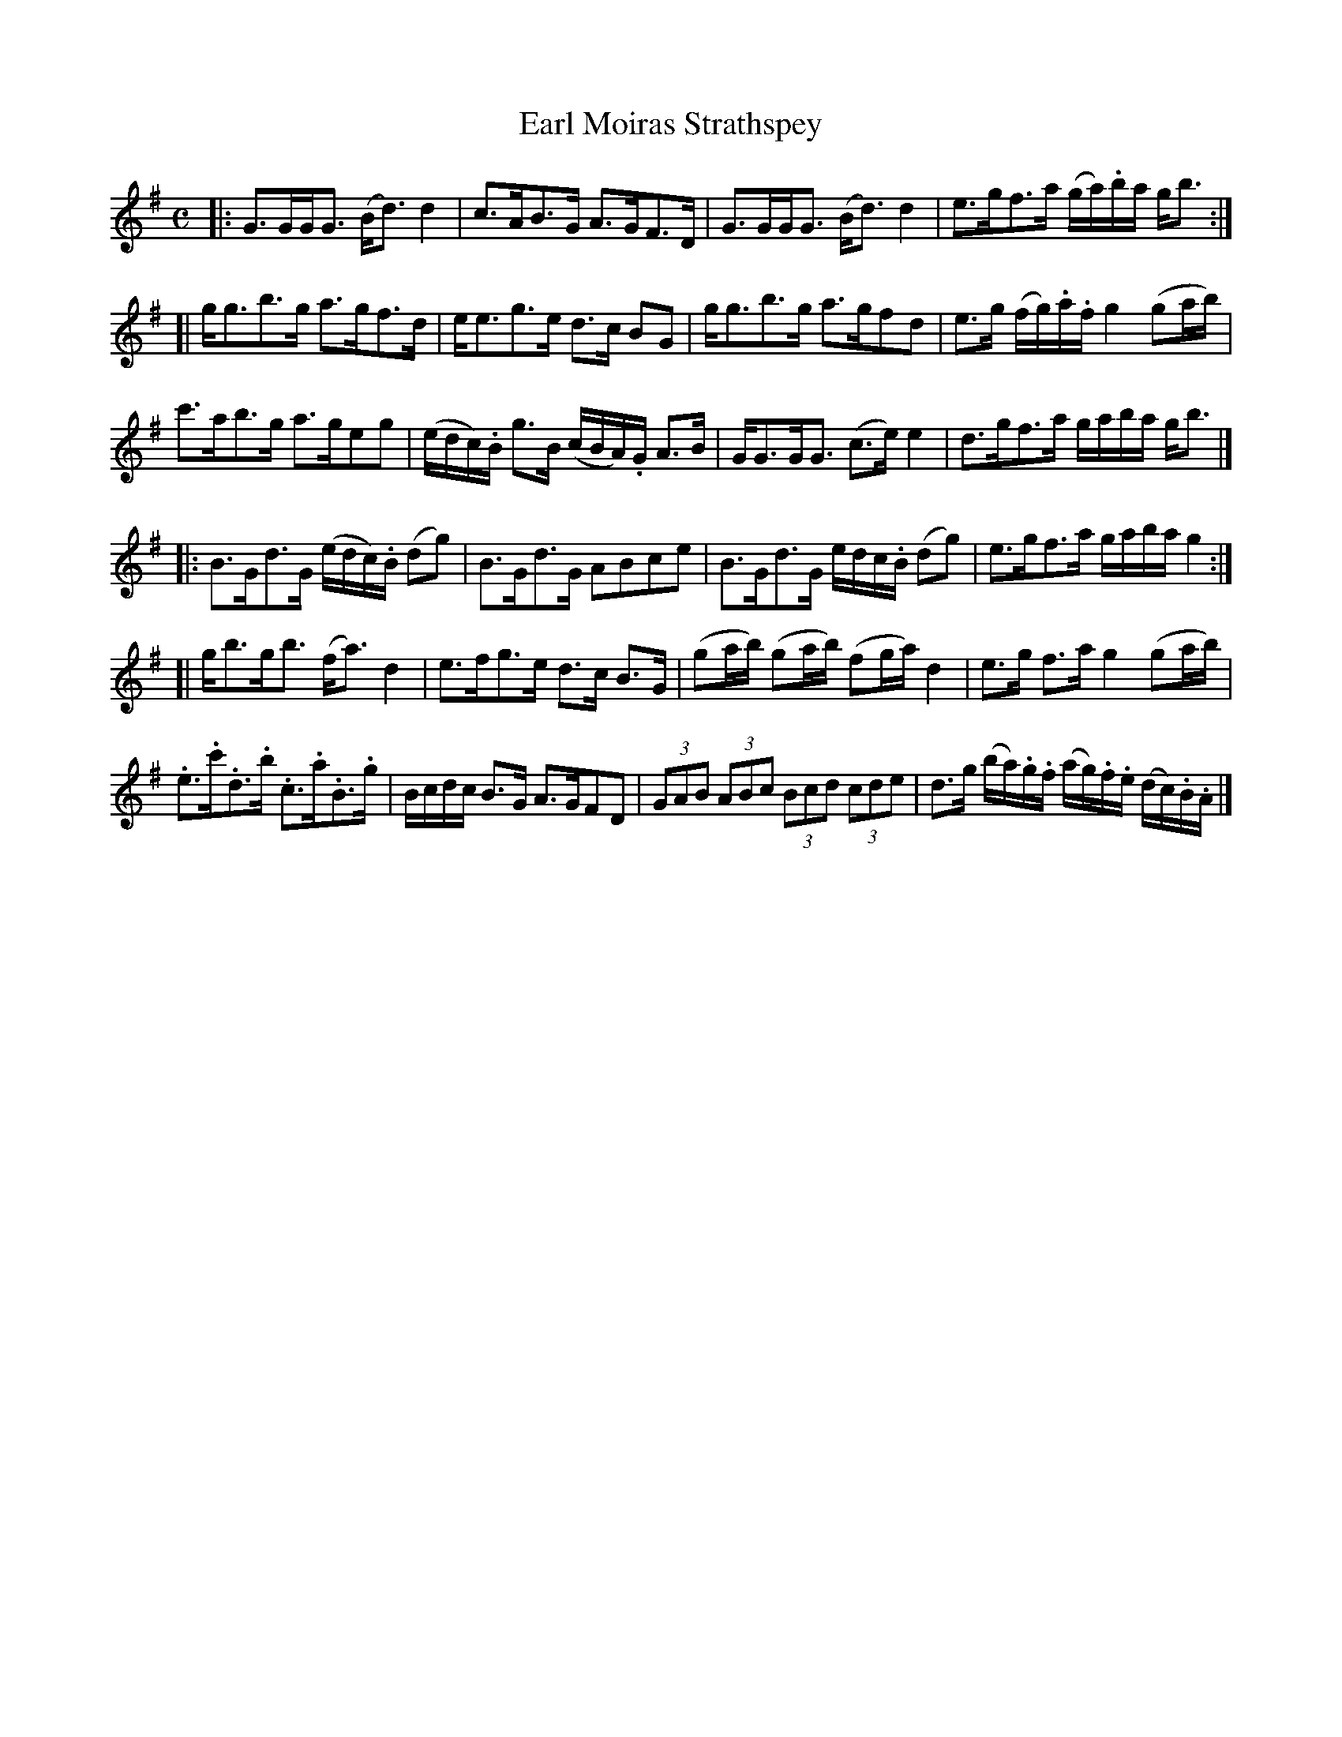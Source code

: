 X: 162
T: Earl Moiras Strathspey
R: strathspey
M: C
L: 1/16
Z: 2012 John Chambers <jc:trillian.mit.edu>
B: J. Anderson "Budget of Strathspeys, Reels and Country Dances" (Early 1800s) p.16 #2
F: http://imslp.org/wiki/Anderson%27s_Budget_of_Strathspeys,_Reels_and_Country_Dances_(Various)
N: The 1st part may have a final repeat symbol that overlaps the last note's stem.
N: The 3rd part has a final repeat but no initial repeat.  Added initial repeat.
N: The last beat of the last bar has inconsistent ties and dots; fixed to be like the previous two beats.
N: 4th part's 3rd bar has invalid note lengths; beamed the "triplets" like the first beat to fix it.
K: G
|: G3GGG3 (Bd3)d4 | c3AB3G A3GF3D |\
   G3GGG3 (Bd3)d4 | e3gf3a (ga).ba gb3 :|
[| gg3b3g a3gf3d | ee3g3e d3c B2G2 |\
   gg3b3g a3gf2d2 | e3g (fg).a.f g4 (g2ab) |
   c'3ab3g a3ge2g2 | (edc).B g3B (cBA).G A3B |\
   GG3GG3 (c3e) e4 | d3gf3a gaba gb3 |]
|: B3Gd3G (edc).B (d2g2) | B3Gd3G A2B2c2e2 |\
   B3Gd3G edc.B (d2g2) | e3gf3a gaba g4 :|
[| gb3gb3 (fa3) d4 | e3fg3e d3c B3G |\
   (g2ab) (g2ab) (f2ga) d4 | e3g f3a g4 (g2ab) |
   .e3.c'.d3.b .c3.a.B3.g | Bcdc B3G A3GF2D2 |\
   (3G2A2B2 (3A2B2c2 (3B2c2d2 (3c2d2e2 | d3g (ba).g.f (ag).f.e (dc).B.A |]
